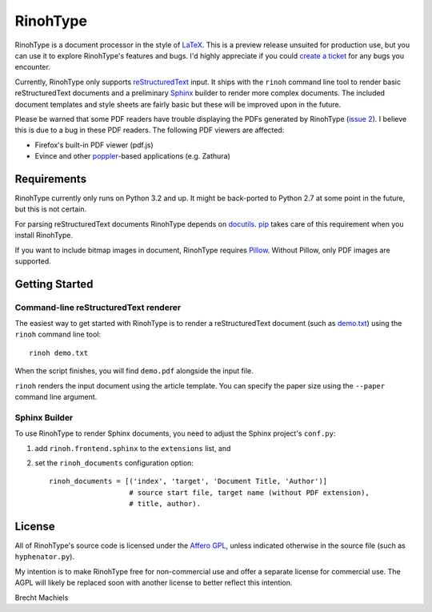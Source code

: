 RinohType
=========

RinohType is a document processor in the style of LaTeX_. This is a preview
release unsuited for production use, but you can use it to explore RinohType's
features and bugs. I'd highly appreciate if you could `create a ticket`_ for any
bugs you encounter.

Currently, RinohType only supports reStructuredText_ input. It ships with the
``rinoh`` command line tool to render basic reStructuredText documents and
a preliminary Sphinx_ builder to render more complex documents. The included
document templates and style sheets are fairly basic but these will be improved
upon in the future.

Please be warned that some PDF readers have trouble displaying the PDFs
generated by RinohType (`issue 2`_). I believe this is due to a bug in these PDF
readers. The following PDF viewers are affected:

- Firefox's built-in PDF viewer (pdf.js)
- Evince and other poppler_-based applications (e.g. Zathura)

.. _LaTeX: http://en.wikipedia.org/wiki/LaTeX
.. _create a ticket: https://github.com/brechtm/rinohtype/issues
.. _reStructuredText: http://docutils.sourceforge.net/rst.html
.. _Sphinx: http://sphinx-doc.org
.. _issue 2: https://github.com/brechtm/rinohtype/issues/2
.. _poppler: http://poppler.freedesktop.org


Requirements
------------

RinohType currently only runs on Python 3.2 and up. It might be back-ported to
Python 2.7 at some point in the future, but this is not certain.

For parsing reStructuredText documents RinohType depends on docutils_. pip_
takes care of this requirement when you install RinohType.

If you want to include bitmap images in document, RinohType requires Pillow_.
Without Pillow, only PDF images are supported.

.. _docutils: http://docutils.sourceforge.net/index.html
.. _pip: https://pip.pypa.io
.. _Pillow: http://python-pillow.github.io


Getting Started
---------------

Command-line reStructuredText renderer
~~~~~~~~~~~~~~~~~~~~~~~~~~~~~~~~~~~~~~

The easiest way to get started with RinohType is to render a reStructuredText
document (such as `demo.txt`_) using the ``rinoh`` command line tool::

   rinoh demo.txt

When the script finishes, you will find ``demo.pdf`` alongside the input file.

``rinoh`` renders the input document using the article template. You can specify
the paper size using the ``--paper`` command line argument.

.. _demo.txt: http://docutils.sourceforge.net/docs/user/rst/demo.txt


Sphinx Builder
~~~~~~~~~~~~~~

To use RinohType to render Sphinx documents, you need to adjust the Sphinx
project's ``conf.py``:

1. add ``rinoh.frontend.sphinx`` to the ``extensions`` list, and
2. set the ``rinoh_documents`` configuration option::

    rinoh_documents = [('index', 'target', 'Document Title, 'Author')]
                       # source start file, target name (without PDF extension),
                       # title, author).


License
-------

All of RinohType's source code is licensed under the `Affero GPL`_, unless
indicated otherwise in the source file (such as ``hyphenator.py``).

My intention is to make RinohType free for non-commercial use and offer a
separate license for commercial use. The AGPL will likely be replaced soon with
another license to better reflect this intention.

Brecht Machiels


.. _Affero GPL: https://www.gnu.org/licenses/agpl-3.0.html
